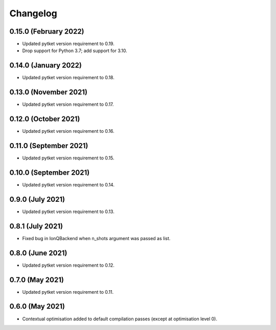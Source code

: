 Changelog
~~~~~~~~~

0.15.0 (February 2022)
----------------------

* Updated pytket version requirement to 0.19.
* Drop support for Python 3.7; add support for 3.10.

0.14.0 (January 2022)
---------------------

* Updated pytket version requirement to 0.18.

0.13.0 (November 2021)
----------------------

* Updated pytket version requirement to 0.17.

0.12.0 (October 2021)
---------------------

* Updated pytket version requirement to 0.16.

0.11.0 (September 2021)
-----------------------

* Updated pytket version requirement to 0.15.

0.10.0 (September 2021)
-----------------------

* Updated pytket version requirement to 0.14.

0.9.0 (July 2021)
-----------------

* Updated pytket version requirement to 0.13.

0.8.1 (July 2021)
-----------------

* Fixed bug in IonQBackend when n_shots argument was passed as list.

0.8.0 (June 2021)
-----------------

* Updated pytket version requirement to 0.12.

0.7.0 (May 2021)
----------------

* Updated pytket version requirement to 0.11.

0.6.0 (May 2021)
----------------

* Contextual optimisation added to default compilation passes (except at optimisation level 0).

